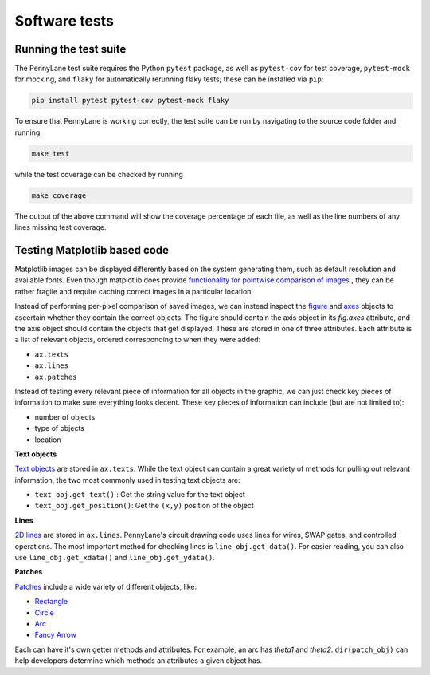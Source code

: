 Software tests
==============

Running the test suite
~~~~~~~~~~~~~~~~~~~~~~

The PennyLane test suite requires the Python ``pytest`` package, as well as ``pytest-cov``
for test coverage, ``pytest-mock`` for mocking, and ``flaky`` for automatically rerunning flaky tests; these can be installed via ``pip``:

.. code-block:: bash

    pip install pytest pytest-cov pytest-mock flaky

To ensure that PennyLane is working correctly, the test suite can be run by
navigating to the source code folder and running

.. code-block:: bash

    make test

while the test coverage can be checked by running

.. code-block:: bash

    make coverage

The output of the above command will show the coverage percentage of each
file, as well as the line numbers of any lines missing test coverage.



Testing Matplotlib based code
~~~~~~~~~~~~~~~~~~~~~~~~~~~~~

Matplotlib images can be displayed differently based on the system generating them, such as default resolution and available fonts.
Even though matplotlib does provide
`functionality for pointwise comparison of images <https://matplotlib.org/stable/api/testing_api.html#module-matplotlib.testing>`__ , they can be rather fragile and require caching
correct images in a particular location.

Instead of performing per-pixel comparison of saved images, we can instead inspect the  `figure <https://matplotlib.org/stable/api/figure_api.html?highlight=figure#matplotlib.figure.Figure>`__
and `axes <https://matplotlib.org/stable/api/axes_api.html?highlight=axes#module-matplotlib.axes>`__
objects to ascertain whether they contain the correct objects. The figure should contain the axis object in its `fig.axes` attribute, and the axis object should contain the objects that get displayed. These are stored in one of three attributes. Each attribute is a list of relevant objects, ordered corresponding to when they were added:

* ``ax.texts``
* ``ax.lines``
* ``ax.patches``

Instead of testing every relevant piece of information for all objects in the graphic, we can just check key pieces of information to make sure everything looks decent.  These key pieces of information can include (but are not limited to):

* number of objects
* type of objects
* location

**Text objects**

`Text objects <https://matplotlib.org/stable/api/text_api.html#matplotlib.text.Text>`__
are stored in ``ax.texts``.  While the text object can contain a great variety of methods for pulling out relevant information, the two most commonly used in testing text objects are:

* ``text_obj.get_text()`` : Get the string value for the text object
* ``text_obj.get_position()``: Get the ``(x,y)`` position of the object

**Lines**

`2D lines <https://matplotlib.org/stable/api/_as_gen/matplotlib.lines.Line2D.html?highlight=line2d#matplotlib.lines.Line2D>`__ are stored in ``ax.lines``.  PennyLane's
circuit drawing code uses lines for wires, SWAP gates, and controlled operations. The most important method for checking lines is ``line_obj.get_data()``.  For easier reading, you
can also use ``line_obj.get_xdata()`` and ``line_obj.get_ydata()``.

**Patches**

`Patches <https://matplotlib.org/stable/api/_as_gen/matplotlib.patches.Patch.html?highlight=patch#matplotlib.patches.Patch>`__
include a wide variety of different objects, like:

* `Rectangle <https://matplotlib.org/stable/api/_as_gen/matplotlib.patches.Rectangle.html?highlight=rectangle#matplotlib.patches.Rectangle>`__
* `Circle <https://matplotlib.org/stable/api/_as_gen/matplotlib.patches.Circle.html?highlight=circle#matplotlib.patches.Circle>`__
* `Arc <https://matplotlib.org/stable/api/_as_gen/matplotlib.patches.Arc.html?highlight=arc#matplotlib.patches.Arc>`__
* `Fancy Arrow <https://matplotlib.org/stable/api/_as_gen/matplotlib.patches.FancyArrow.html?highlight=fancyarrow#matplotlib.patches.FancyArrow>`__

Each can have it's own getter methods and attributes.  For example, an arc has `theta1` and `theta2`. ``dir(patch_obj)`` can help developers determine which methods an attributes a given object has.